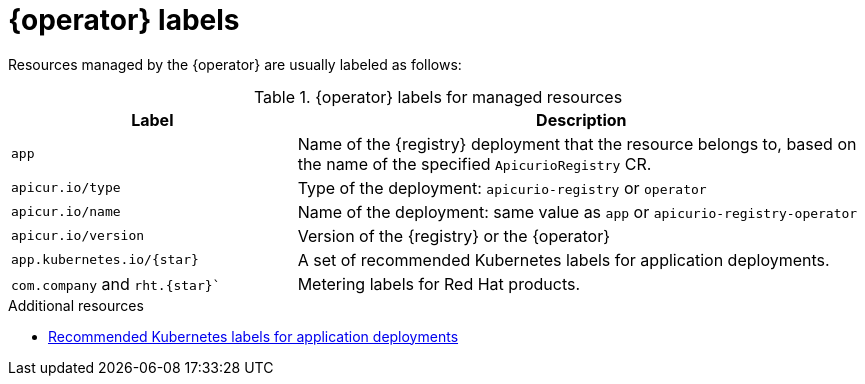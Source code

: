 [id="registry-labels"]
= {operator} labels

Resources managed by the {operator} are usually labeled as follows:

.{operator} labels for managed resources
[%header,cols="1,2"]
|===
| Label | Description

| `app`
| Name of the {registry} deployment that the resource belongs to, based on the name of the specified `ApicurioRegistry` CR.

| `apicur.io/type`
| Type of the deployment: `apicurio-registry` or `operator`

| `apicur.io/name`
| Name of the deployment: same value as `app` or `apicurio-registry-operator`

| `apicur.io/version`
| Version of the {registry} or the {operator}

| `app.kubernetes.io/{star}`
| A set of recommended Kubernetes labels for application deployments.

| `com.company` and `rht.{star}``
| Metering labels for Red Hat products.
|===

.Additional resources
* https://kubernetes.io/docs/concepts/overview/working-with-objects/common-labels/[Recommended Kubernetes labels for application deployments]
